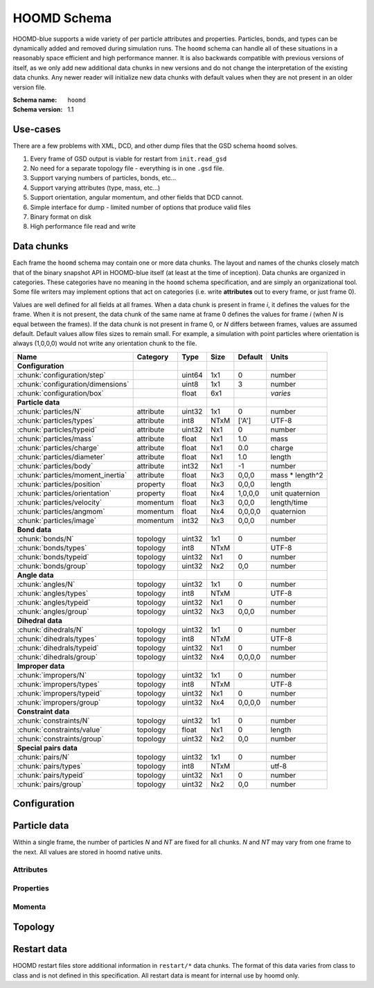 .. Copyright (c) 2016 The Regents of the University of Michigan
.. This file is part of the General Simulation Data (GSD) project, released under the BSD 2-Clause License.

HOOMD Schema
============

HOOMD-blue supports a wide variety of per particle attributes and properties. Particles, bonds, and types can be
dynamically added and removed during simulation runs. The ``hoomd`` schema can handle all of these situations
in a reasonably space efficient and high performance manner. It is also backwards compatible with previous versions
of itself, as we only add new additional data chunks in new versions and do not change the interpretation
of the existing data chunks. Any newer reader will initialize new data chunks with default values when they are
not present in an older version file.

:Schema name: ``hoomd``
:Schema version: 1.1

Use-cases
---------

There are a few problems with XML, DCD, and other dump files that the GSD schema ``hoomd`` solves.

#. Every frame of GSD output is viable for restart from ``init.read_gsd``
#. No need for a separate topology file - everything is in one ``.gsd`` file.
#. Support varying numbers of particles, bonds, etc...
#. Support varying attributes (type, mass, etc...)
#. Support orientation, angular momentum, and other fields that DCD cannot.
#. Simple interface for dump - limited number of options that produce valid files
#. Binary format on disk
#. High performance file read and write

Data chunks
-----------

Each frame the ``hoomd`` schema may contain one or more data chunks. The layout and names of the chunks
closely match that of the binary snapshot API in HOOMD-blue itself (at least at the time of inception).
Data chunks are organized in categories. These categories have no meaning in the ``hoomd`` schema
specification, and are simply an organizational tool. Some file writers may implement options that act on
categories (i.e. write **attributes** out to every frame, or just frame 0).

Values are well defined for all fields at all frames. When a data chunk is present in frame *i*, it defines
the values for the frame. When it is not present, the data chunk of the same name at frame 0
defines the values for frame *i* (when *N* is equal between the frames). If the data chunk is not present in
frame 0, or *N* differs between frames, values are assumed default. Default values allow files sizes to
remain small. For example, a simulation with point particles where orientation is always (1,0,0,0) would
not write any orientation chunk to the file.

================================= ========= ====== ==== ======= ================
Name                              Category  Type   Size Default Units
================================= ========= ====== ==== ======= ================
**Configuration**
:chunk:`configuration/step`                 uint64 1x1  0       number
:chunk:`configuration/dimensions`           uint8  1x1  3       number
:chunk:`configuration/box`                  float  6x1          *varies*
**Particle data**
:chunk:`particles/N`              attribute uint32 1x1  0       number
:chunk:`particles/types`          attribute int8   NTxM ['A']   UTF-8
:chunk:`particles/typeid`         attribute uint32 Nx1  0       number
:chunk:`particles/mass`           attribute float  Nx1  1.0     mass
:chunk:`particles/charge`         attribute float  Nx1  0.0     charge
:chunk:`particles/diameter`       attribute float  Nx1  1.0     length
:chunk:`particles/body`           attribute int32  Nx1  -1      number
:chunk:`particles/moment_inertia` attribute float  Nx3  0,0,0   mass * length^2
:chunk:`particles/position`       property  float  Nx3  0,0,0   length
:chunk:`particles/orientation`    property  float  Nx4  1,0,0,0 unit quaternion
:chunk:`particles/velocity`       momentum  float  Nx3  0,0,0   length/time
:chunk:`particles/angmom`         momentum  float  Nx4  0,0,0,0 quaternion
:chunk:`particles/image`          momentum  int32  Nx3  0,0,0   number
**Bond data**
:chunk:`bonds/N`                  topology  uint32 1x1  0       number
:chunk:`bonds/types`              topology  int8   NTxM         UTF-8
:chunk:`bonds/typeid`             topology  uint32 Nx1  0       number
:chunk:`bonds/group`              topology  uint32 Nx2  0,0     number
**Angle data**
:chunk:`angles/N`                 topology  uint32 1x1  0       number
:chunk:`angles/types`             topology  int8   NTxM         UTF-8
:chunk:`angles/typeid`            topology  uint32 Nx1  0       number
:chunk:`angles/group`             topology  uint32 Nx3  0,0,0   number
**Dihedral data**
:chunk:`dihedrals/N`              topology  uint32 1x1  0       number
:chunk:`dihedrals/types`          topology  int8   NTxM         UTF-8
:chunk:`dihedrals/typeid`         topology  uint32 Nx1  0       number
:chunk:`dihedrals/group`          topology  uint32 Nx4  0,0,0,0 number
**Improper data**
:chunk:`impropers/N`              topology  uint32 1x1  0       number
:chunk:`impropers/types`          topology  int8   NTxM         UTF-8
:chunk:`impropers/typeid`         topology  uint32 Nx1  0       number
:chunk:`impropers/group`          topology  uint32 Nx4  0,0,0,0 number
**Constraint data**
:chunk:`constraints/N`            topology  uint32 1x1  0       number
:chunk:`constraints/value`        topology  float  Nx1  0       length
:chunk:`constraints/group`        topology  uint32 Nx2  0,0     number
**Special pairs data**
:chunk:`pairs/N`                  topology  uint32 1x1  0       number
:chunk:`pairs/types`              topology  int8   NTxM         utf-8
:chunk:`pairs/typeid`             topology  uint32 Nx1  0       number
:chunk:`pairs/group`              topology  uint32 Nx2  0,0     number
================================= ========= ====== ==== ======= ================


Configuration
-------------

.. chunk:: configuration/step

    :Type: uint64
    :Size: 1x1
    :Default: 0
    :Units: number

    Simulation time step.

.. chunk:: configuration/dimensions

    :Type: uint8
    :Size: 1x1
    :Default: 3
    :Units: number

    Number of dimensions in the simulation. Must be 2 or 3.

.. chunk:: configuration/box

    :Type: float
    :Size: 6x1
    :Default: [1,1,1,0,0,0]
    :Units: *varies*

    Simulation box. Each array element defines a different box property. See the hoomd documentation for
    a full description on how these box parameters map to a triclinic geometry.

    * `box[0:3]`: :math:`(l_x, l_y, l_z)` the box length in each direction, in length units
    * `box[3:]`: :math:`(xy, xz, yz)` the tilt factors, unitless values


Particle data
-------------

Within a single frame, the number of particles *N* and *NT* are fixed for all chunks. *N* and *NT* may vary from
one frame to the next. All values are stored in hoomd native units.

Attributes
^^^^^^^^^^

.. chunk:: particles/N

    :Type: uint32
    :Size: 1x1
    :Default: 0
    :Units: number

    Define *N*, the number of particles, for all data chunks ``particles/*``.

.. chunk:: particles/types

    :Type: int8
    :Size: NTxM
    :Default: ['A']
    :Units: UTF-8

    Implicitly define *NT*, the number of particle types, for all data chunks ``particles/*``.
    *M* must be large enough to accommodate each type name as a null terminated UTF-8
    character string. Row *i* of the 2D matrix is the type name for particle type *i*.

.. chunk:: particles/typeid

    :Type: uint32
    :Size: Nx1
    :Default: 0
    :Units: number

    Store the type id of each particle. All id's must be less than *NT*. A particle with
    type *id* has a type name matching the corresponding row in :chunk:`particles/types`.

.. chunk:: particles/mass

    :Type: float (32-bit)
    :Size: Nx1
    :Default: 1.0
    :Units: mass

    Store the mass of each particle.

.. chunk:: particles/charge

    :Type: float (32-bit)
    :Size: Nx1
    :Default: 0.0
    :Units: charge

    Store the charge of each particle.

.. chunk:: particles/diameter

    :Type: float (32-bit)
    :Size: Nx1
    :Default: 1.0
    :Units: length

    Store the diameter of each particle.

.. chunk:: particles/body

    :Type: int32
    :Size: Nx1
    :Default: -1
    :Units: number

    Store the composite body associated with each particle. The value -1 indicates no body. The body field may be left
    out of input files, as hoomd will create the needed constituent particles.

.. chunk:: particles/moment_inertia

    :Type: float (32-bit)
    :Size: Nx3
    :Default: 0,0,0
    :Units: mass * length^2

    Store the moment_inertia of each particle :math:`(I_{xx}, I_{yy}, I_{zz})`. This inertia tensor
    is diagonal in the body frame of the particle. The default value is for point particles.

Properties
^^^^^^^^^^

.. chunk:: particles/position

    :Type: float (32-bit)
    :Size: Nx3
    :Default: 0,0,0
    :Units: length

    Store the position of each particle (*x*, *y*, *z*).

    All particles in the simulation are referenced by a tag. The position data chunk (and all other
    per particle data chunks) list particles in tag order. The first particle listed has tag 0,
    the second has tag 1, ..., and the last has tag N-1 where N is the number of particles in the
    simulation.

    All particles must be inside the box:

    * :math:`x > -l_x/2 + (xz-xy \cdot yz) \cdot z + xy  \cdot  y` and :math:`x < l_x/2 + (xz-xy \cdot yz) \cdot z + xy  \cdot  y`
    * :math:`y > -l_y/2 + yz  \cdot  z` and :math:`y < l_y/2 + yz \cdot z`
    * :math:`z > -l_z/2` and :math:`z < l_z/2`


.. chunk:: particles/orientation

    :Type: float (32-bit)
    :Size: Nx4
    :Default: 1,0,0,0
    :Units: unit quaternion

    Store the orientation of each particle. In scalar + vector notation, this is
    :math:`(r, a_x, a_y, a_z)`,
    where the quaternion is :math:`q = r + a_xi + a_yj + a_zk`. A unit quaternion
    has the property: :math:`\sqrt{r^2 + a_x^2 + a_y^2 + a_z^2} = 1`.

Momenta
^^^^^^^^

.. chunk:: particles/velocity

    :Type: float (32-bit)
    :Size: Nx3
    :Default: 0,0,0
    :Units: length/time

    Store the velocity of each particle :math:`(v_x, v_y, v_z)`.

.. chunk:: particles/angmom

    :Type: float (32-bit)
    :Size: Nx4
    :Default: 0,0,0,0
    :Units: quaternion

    Store the angular momentum of each particle as a quaternion. See the HOOMD documentation for information on how to
    convert to a vector representation.

.. chunk:: particles/image

    :Type: int32
    :Size: Nx3
    :Default: 0,0,0
    :Units: number

    Store the number of times each particle has wrapped around the box :math:`(i_x, i_y, i_z)`.
    In constant volume simulations, the unwrapped position in the particle's full trajectory
    is

    * :math:`x_u = x + i_x \cdot l_x + xy \cdot i_y \cdot l_y + xz \cdot i_z \cdot l_z`
    * :math:`y_u = y + i_y \cdot l_y + yz \cdot i_z * l_z`
    * :math:`z_u = z + i_z \cdot l_z`

Topology
--------

.. chunk:: bonds/N

    :Type: uint32
    :Size: 1x1
    :Default: 0
    :Units: number

    Define *N*, the number of bonds, for all data chunks ``bonds/*``.

.. chunk:: bonds/types

    :Type: int8
    :Size: NTxM
    :Default: *empty*
    :Units: UTF-8

    Implicitly define *NT*, the number of bond types, for all data chunks ``bonds/*``.
    *M* must be large enough to accommodate each type name as a null terminated UTF-8
    character string. Row *i* of the 2D matrix is the type name for bond type *i*.
    By default, there are 0 bond types.

.. chunk:: bonds/typeid

    :Type: uint32
    :Size: Nx1
    :Default: 0
    :Units: number

    Store the type id of each bond. All id's must be less than *NT*. A bond with
    type *id* has a type name matching the corresponding row in :chunk:`bonds/types`.

.. chunk:: bonds/group

    :Type: uint32
    :Size: Nx2
    :Default: 0,0
    :Units: number

    Store the particle tags in each bond.

.. chunk:: angles/N

    :Type: uint32
    :Size: 1x1
    :Default: 0
    :Units: number

    Define *N*, the number of angles, for all data chunks ``angles/*``.

.. chunk:: angles/types

    :Type: int8
    :Size: NTxM
    :Default: *empty*
    :Units: UTF-8

    Implicitly define *NT*, the number of angle types, for all data chunks ``angles/*``.
    *M* must be large enough to accommodate each type name as a null terminated UTF-8
    character string. Row *i* of the 2D matrix is the type name for angle type *i*.
    By default, there are 0 angle types.

.. chunk:: angles/typeid

    :Type: uint32
    :Size: Nx1
    :Default: 0
    :Units: number

    Store the type id of each angle. All id's must be less than *NT*. A angle with
    type *id* has a type name matching the corresponding row in :chunk:`angles/types`.

.. chunk:: angles/group

    :Type: uint32
    :Size: Nx2
    :Default: 0,0
    :Units: number

    Store the particle tags in each angle.

.. chunk:: dihedrals/N

    :Type: uint32
    :Size: 1x1
    :Default: 0
    :Units: number

    Define *N*, the number of dihedrals, for all data chunks ``dihedrals/*``.

.. chunk:: dihedrals/types

    :Type: int8
    :Size: NTxM
    :Default: *empty*
    :Units: UTF-8

    Implicitly define *NT*, the number of dihedral types, for all data chunks ``dihedrals/*``.
    *M* must be large enough to accommodate each type name as a null terminated UTF-8
    character string. Row *i* of the 2D matrix is the type name for dihedral type *i*.
    By default, there are 0 dihedral types.

.. chunk:: dihedrals/typeid

    :Type: uint32
    :Size: Nx1
    :Default: 0
    :Units: number

    Store the type id of each dihedral. All id's must be less than *NT*. A dihedral with
    type *id* has a type name matching the corresponding row in :chunk:`dihedrals/types`.

.. chunk:: dihedrals/group

    :Type: uint32
    :Size: Nx2
    :Default: 0,0
    :Units: number

    Store the particle tags in each dihedral.

.. chunk:: impropers/N

    :Type: uint32
    :Size: 1x1
    :Default: 0
    :Units: number

    Define *N*, the number of impropers, for all data chunks ``impropers/*``.

.. chunk:: impropers/types

    :Type: int8
    :Size: NTxM
    :Default: *empty*
    :Units: UTF-8

    Implicitly define *NT*, the number of improper types, for all data chunks ``impropers/*``.
    *M* must be large enough to accommodate each type name as a null terminated UTF-8
    character string. Row *i* of the 2D matrix is the type name for improper type *i*.
    By default, there are 0 improper types.

.. chunk:: impropers/typeid

    :Type: uint32
    :Size: Nx1
    :Default: 0
    :Units: number

    Store the type id of each improper. All id's must be less than *NT*. A improper with
    type *id* has a type name matching the corresponding row in :chunk:`impropers/types`.

.. chunk:: impropers/group

    :Type: uint32
    :Size: Nx2
    :Default: 0,0
    :Units: number

    Store the particle tags in each improper.

.. chunk:: constraints/N

    :Type: uint32
    :Size: 1x1
    :Default: 0
    :Units: number

    Define *N*, the number of constraints, for all data chunks ``constraints/*``.

.. chunk:: constraints/value

    :Type: float
    :Size: Nx1
    :Default: 0
    :Units: length

    Store the distance of each constraint. Each constraint defines a fixed distance
    between two particles.

.. chunk:: constraints/group

    :Type: uint32
    :Size: Nx2
    :Default: 0,0
    :Units: number

    Store the particle tags in each constraint.

.. chunk:: pairs/N

    :Type: uint32
    :Size: 1x1
    :Default: 0
    :Units: number

    Define *N*, the number of special pair interactions, for all data chunks ``pairs/*``.

    .. versionadded:: 1.1

.. chunk:: pairs/types

    :Type: int8
    :Size: NTxM
    :Default: *empty*
    :Units: UTF-8

    Implicitly define *NT*, the number of special pair types, for all data chunks ``pairs/*``.
    *M* must be large enough to accommodate each type name as a null terminated UTF-8
    character string. Row *i* of the 2D matrix is the type name for particle type *i*.
    By default, there are 0 special pair types.

    .. versionadded:: 1.1

.. chunk:: pairs/typeid

    :Type: uint32
    :Size: Nx1
    :Default: 0
    :Units: number

    Store the type id of each special pair interaction. All id's must be less than *NT*. A pair with
    type *id* has a type name matching the corresponding row in :chunk:`pairs/types`.

    .. versionadded:: 1.1

.. chunk:: pairs/group

    :Type: uint32
    :Size: Nx2
    :Default: 0,0
    :Units: number

    Store the particle tags in each special pair interaction.

    .. versionadded:: 1.1


Restart data
------------

HOOMD restart files store additional information in ``restart/*`` data chunks.
The format of this data varies from class to class and is not defined in this
specification. All restart data is meant for internal use by hoomd only.
